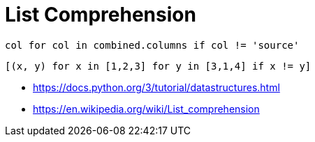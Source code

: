 = List Comprehension

----
col for col in combined.columns if col != 'source'
----

----
[(x, y) for x in [1,2,3] for y in [3,1,4] if x != y]
----

- https://docs.python.org/3/tutorial/datastructures.html
- https://en.wikipedia.org/wiki/List_comprehension
